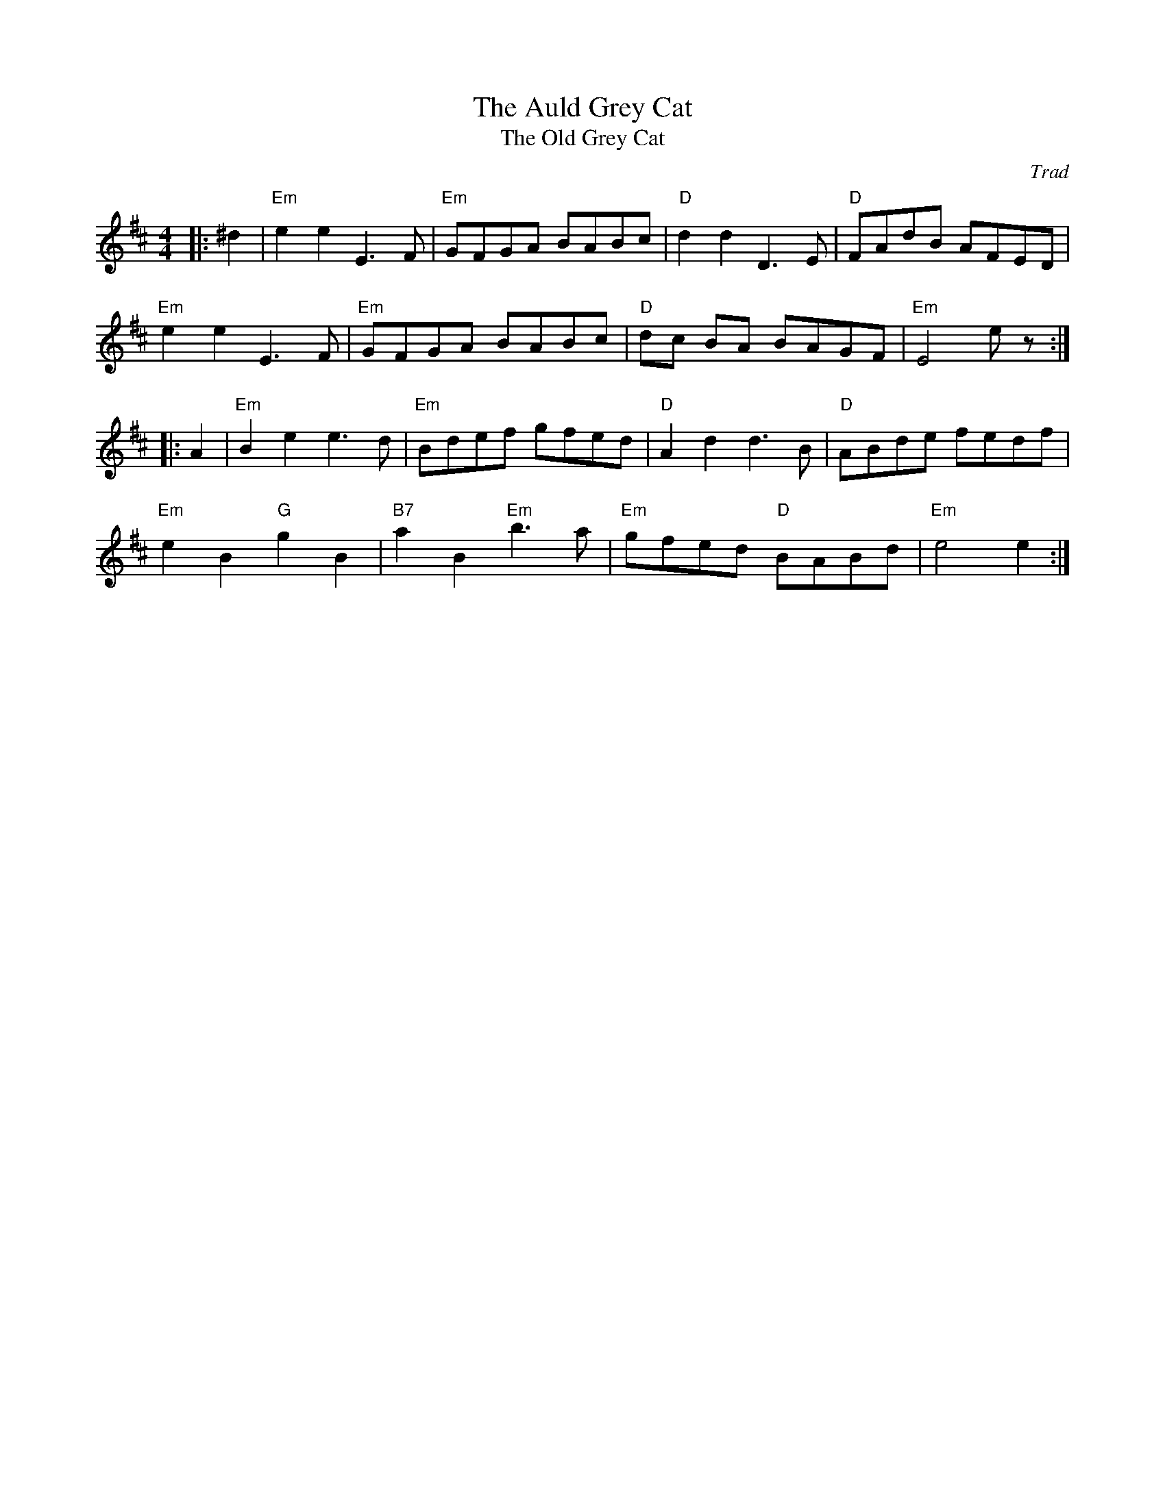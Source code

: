 X: 1
T: Auld Grey Cat, The
T: Old Grey Cat, The
C: Trad
R: Reel
M: 4/4
L: 1/8
K: Edor
Z: ABC transcription by Verge Roller
r: 32
|: ^d2 | "Em" e2 e2 E3 F | "Em" GFGA BABc | "D" d2 d2 D3 E | "D" FAdB AFED |
"Em" e2 e2 E3 F | "Em" GFGA BABc | "D" dc BA BAGF | "Em" E4 e z :|
|: A2 | "Em" B2 e2 e3 d | "Em" Bdef gfed | "D" A2 d2 d3 B | "D" ABde fedf |
"Em" e2 B2 "G" g2 B2 | "B7" a2 B2 "Em" b3 a | "Em" gfed "D" BABd | "Em" e4 e2 :|
